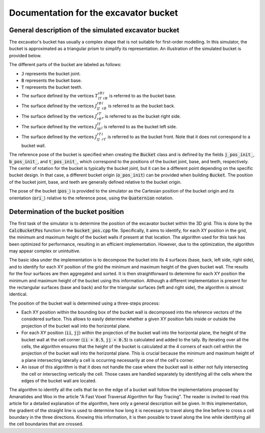 .. _bucket:

Documentation for the excavator bucket
======================================

General description of the simulated excavator bucket
-----------------------------------------------------

The excavator's bucket has usually a complex shape that is not suitable for first-order modelling.
In this simulator, the bucket is approximated as a triangular prism to simplify its representation.
An illustration of the simulated bucket is provided below.

.. image:: _asset/bucket.png

The different parts of the bucket are labeled as follows:

* :code:`J` represents the bucket joint.
* :code:`B` represents the bucket base.
* :code:`T` represents the bucket teeth.
* The surface defined by the vertices :math:`T_lT_rB_rB_l` is referred to as the bucket base.
* The surface defined by the vertices :math:`J_lJ_rB_rB_l` is referred to as the bucket back.
* The surface defined by the vertices :math:`J_rB_rT_r` is referred to as the bucket right side.
* The surface defined by the vertices :math:`J_lB_lT_l` is referred to as the bucket left side.
* The surface defined by the vertices :math:`J_lJ_rT_rT_l` is referred to as the bucket front. Note that it does not correspond to a bucket wall.

The reference pose of the bucket is specified when creating the :code:`Bucket` class and is defined by the fields :code:`j_pos_init_`, :code:`b_pos_init_`, and :code:`t_pos_init_`, which correspond to the positions of the bucket joint, base, and teeth, respectively.
The center of rotation for the bucket is typically the bucket joint, but it can be a different point depending on the specific bucket design.
In that case, a different bucket origin (:code:`o_pos_init`) can be provided when building :code:`Bucket`.
The position of the bucket joint, base, and teeth are generally defined relative to the bucket origin.

The pose of the bucket (:code:`pos_`) is provided to the simulator as the Cartesian position of the bucket origin and its orientation (:code:`ori_`) relative to the reference pose, using the :code:`Quaternion` notation.

Determination of the bucket position
------------------------------------

The first task of the simulator is to determine the position of the excavator bucket within the 3D grid.
This is done by the :code:`CalcBucketPos` function in the :code:`bucket_pos.cpp` file.
Specifically, it aims to identify, for each XY position in the grid, the minimum and maximum height of the bucket walls if present at that location.
The algorithm used for this task has been optimized for performance, resulting in an efficient implementation.
However, due to the optimization, the algorithm may appear complex or unintuitive.

The basic idea under the implementation is to decompose the bucket into its 4 surfaces (base, back, left side, right side), and to identify for each XY position of the grid the minimum and maximum height of the given bucket wall.
The results for the four surfaces are then aggregated and sorted.
It is then straightforward to determine for each XY position the minimum and maximum height of the bucket using this information.
Although a different implementation is present for the rectangular surfaces (base and back) and for the triangular surfaces (left and right side), the algorithm is almost identical.

The position of the bucket wall is determined using a three-steps process:

* Each XY position within the bounding box of the bucket wall is decomposed into the reference vectors of the considered surface.
  This allows to easily determine whether a given XY position falls inside or outside the projection of the bucket wall into the horizontal plane.
* For each XY position (:code:`ii`, :code:`jj`) within the projection of the bucket wall into the horizontal plane, the height of the bucket wall at the cell corner (:code:`ii + 0.5`, :code:`jj + 0.5`) is calculated and added to the tally.
  By iterating over all the cells, the algorithm ensures that the height of the bucket is calculated at the 4 corners of each cell within the projection of the bucket wall into the horizontal plane.
  This is crucial because the minimum and maximum height of a plane intersecting laterally a cell is occurring necessarily at one of the cell's corner.
* An issue of this algorithm is that it does not handle the case where the bucket wall is either not fully intersecting the cell or intersecting vertically the cell.
  Those cases are handled separately by identifying all the cells where the edges of the bucket wall are located.


The algorithm to identify all the cells that lie on the edge of a bucket wall follow the implementations proposed by Amanatides and Woo in the article "A Fast Voxel Traversal Algorithm for Ray Tracing".
The reader is invited to read this article for a detailed explanation of the algorithm, here only a general description will be given.
In this implementation, the gradient of the straight line is used to determine how long it is necessary to travel along the line before to cross a cell boundary in the three directions.
Knowing this information, it is then possible to travel along the line while identifying all the cell boundaries that are crossed.
